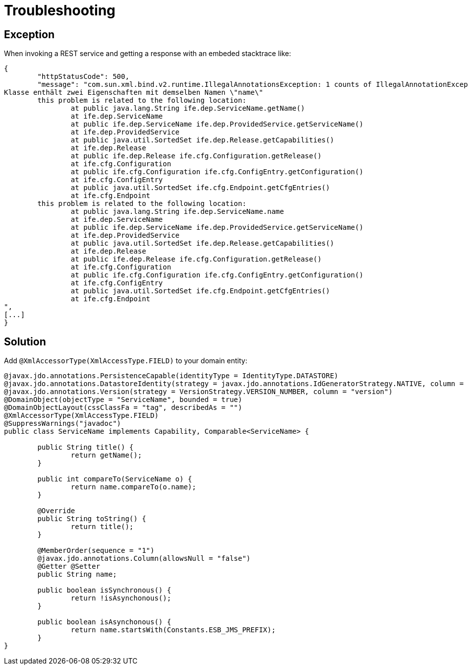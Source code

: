[[troubleshooting]]
= Troubleshooting
:Notice: Licensed to the Apache Software Foundation (ASF) under one or more contributor license agreements. See the NOTICE file distributed with this work for additional information regarding copyright ownership. The ASF licenses this file to you under the Apache License, Version 2.0 (the "License"); you may not use this file except in compliance with the License. You may obtain a copy of the License at. http://www.apache.org/licenses/LICENSE-2.0 . Unless required by applicable law or agreed to in writing, software distributed under the License is distributed on an "AS IS" BASIS, WITHOUT WARRANTIES OR  CONDITIONS OF ANY KIND, either express or implied. See the License for the specific language governing permissions and limitations under the License.

== Exception

When invoking a REST service and getting a response with an embeded stacktrace like:

[source,json]
----
{
	"httpStatusCode": 500,
	"message": "com.sun.xml.bind.v2.runtime.IllegalAnnotationsException: 1 counts of IllegalAnnotationExceptions
Klasse enthält zwei Eigenschaften mit demselben Namen \"name\"
	this problem is related to the following location:
		at public java.lang.String ife.dep.ServiceName.getName()
		at ife.dep.ServiceName
		at public ife.dep.ServiceName ife.dep.ProvidedService.getServiceName()
		at ife.dep.ProvidedService
		at public java.util.SortedSet ife.dep.Release.getCapabilities()
		at ife.dep.Release
		at public ife.dep.Release ife.cfg.Configuration.getRelease()
		at ife.cfg.Configuration
		at public ife.cfg.Configuration ife.cfg.ConfigEntry.getConfiguration()
		at ife.cfg.ConfigEntry
		at public java.util.SortedSet ife.cfg.Endpoint.getCfgEntries()
		at ife.cfg.Endpoint
	this problem is related to the following location:
		at public java.lang.String ife.dep.ServiceName.name
		at ife.dep.ServiceName
		at public ife.dep.ServiceName ife.dep.ProvidedService.getServiceName()
		at ife.dep.ProvidedService
		at public java.util.SortedSet ife.dep.Release.getCapabilities()
		at ife.dep.Release
		at public ife.dep.Release ife.cfg.Configuration.getRelease()
		at ife.cfg.Configuration
		at public ife.cfg.Configuration ife.cfg.ConfigEntry.getConfiguration()
		at ife.cfg.ConfigEntry
		at public java.util.SortedSet ife.cfg.Endpoint.getCfgEntries()
		at ife.cfg.Endpoint
",
[...]
}
----

== Solution
Add `@XmlAccessorType(XmlAccessType.FIELD)` to your domain entity:

[source,java]
----
@javax.jdo.annotations.PersistenceCapable(identityType = IdentityType.DATASTORE)
@javax.jdo.annotations.DatastoreIdentity(strategy = javax.jdo.annotations.IdGeneratorStrategy.NATIVE, column = "id")
@javax.jdo.annotations.Version(strategy = VersionStrategy.VERSION_NUMBER, column = "version")
@DomainObject(objectType = "ServiceName", bounded = true)
@DomainObjectLayout(cssClassFa = "tag", describedAs = "")
@XmlAccessorType(XmlAccessType.FIELD)
@SuppressWarnings("javadoc")
public class ServiceName implements Capability, Comparable<ServiceName> {

	public String title() {
		return getName();
	}

	public int compareTo(ServiceName o) {
		return name.compareTo(o.name);
	}

	@Override
	public String toString() {
		return title();
	}

	@MemberOrder(sequence = "1")
	@javax.jdo.annotations.Column(allowsNull = "false")
	@Getter	@Setter
	public String name;

	public boolean isSynchronous() {
		return !isAsynchonous();
	}

	public boolean isAsynchonous() {
		return name.startsWith(Constants.ESB_JMS_PREFIX);
	}
}
----

